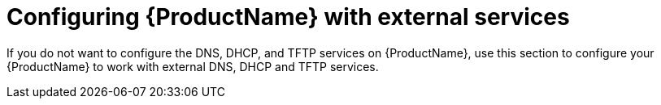 [id="configuring-external-services"]
= Configuring {ProductName} with external services

If you do not want to configure the DNS, DHCP, and TFTP services on {ProductName}, use this section to configure your {ProductName} to work with external DNS, DHCP and TFTP services.
